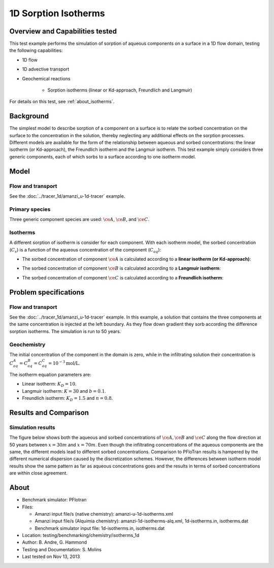 1D Sorption Isotherms
=====================

Overview and Capabilities tested
--------------------------------

This test example performs the simulation of sorption of aqueous components on a surface in a 1D flow domain, testing the following capabilities:

* 1D flow
* 1D advective transport 
* Geochemical reactions

	* Sorption isotherms (linear or Kd-approach, Freundlich and Langmuir)

For details on this test, see :ref:`about_isotherms`.

Background
----------

The simplest model to describe sorption of a component on a surface is to relate the sorbed concentration on the surface to the concentration in the solution, thereby neglecting any additional effects on the sorption processes. Different models are available for the form of the relationship between aqueous and sorbed concentrations: the linear isotherm (or Kd-approach), the Freundlich isotherm and the Langmuir isotherm. This test example simply considers three generic components, each of which sorbs to a surface according to one isotherm model.

Model
-----

Flow and transport 
~~~~~~~~~~~~~~~~~~

See the :doc:`../tracer_1d/amanzi_u-1d-tracer` example.

Primary species
~~~~~~~~~~~~~~~

Three generic component species are used: :math:`\ce{A}`, :math:`\ce{B}`, and :math:`\ce{C}`.

Isotherms
~~~~~~~~~

A different sorption of isotherm is consider for each component. With each isotherm model, the sorbed concentration (:math:`C_s`) is a function of the aqueous concentration of the component (:math:`C_{aq}`):

* The sorbed concentration of component :math:`\ce{A}` is calculated according to a **linear isotherm (or Kd-approach)**:

.. math::
  C_s = K_D \times C_{aq}
  :label: linear

* The sorbed concentration of component :math:`\ce{B}` is calculated according to a **Langmuir isotherm**:

.. math::
  C_s = \frac{ K \times C_{aq} \times b }{ 1 + K \times C_{aq} }
  :label: langmuir

* The sorbed concentration of component :math:`\ce{C}`  is calculated according to a **Freundlich isotherm**:

.. math::
  C_s = K_D \times C_{aq}^{1/n}
  :label: freundlich


Problem specifications
----------------------

Flow and transport 
~~~~~~~~~~~~~~~~~~

See the :doc:`../tracer_1d/amanzi_u-1d-tracer` example. In this example, a solution that contains the three components at the same concentration is injected at the left boundary. As they flow down gradient they sorb according the difference sorption isotherms. The simulation is run to 50 years.

Geochemistry 
~~~~~~~~~~~~

The initial concentration of the component in the domain is zero, while in the infiltrating solution their concentration is :math:`C_{aq}^A=C_{aq}^B=C_{aq}^C= 10^{-3} \text{mol/L}`.

The isotherm equation parameters are:

* Linear isotherm: :math:`K_D=10`.
* Langmuir isotherm: :math:`K=30` and :math:`b=0.1`.
* Freundlich isotherm: :math:`K_D=1.5` and :math:`n=0.8`.

Results and Comparison
----------------------

Simulation results
~~~~~~~~~~~~~~~~~~

The figure below shows both the aqueous and sorbed concentrations of :math:`\ce{A}, \ce{B}` and :math:`\ce{C}` along the flow direction at 50 years between :math:`x=30 m` and :math:`x=70 m`. Even though the infiltrating concentrations of the aqueous components are the same, the different models lead to different sorbed concentrations. Comparison to PFloTran results is hampered by the different numerical dispersion caused by the discretization schemes. However, the differences between isotherm model results show the same pattern as far as aqueous concentrations goes and the results in terms of sorbed concentrations are within close agreement.  

.. plot:: isotherms_1d.py

..   :align: left

.. _about_isotherms:

About
-----

* Benchmark simulator: PFlotran 
* Files:

  * Amanzi input file/s (native chemistry):  amanzi-u-1d-isotherms.xml
  * Amanzi input file/s (Alquimia chemistry): amanzi-1d-isotherms-alq.xml, 1d-isotherms.in, isotherms.dat 
  * Benchmark simulator input file: 1d-isotherms.in, isotherms.dat

* Location: testing/benchmarking/chemistry/isotherms_1d
* Author: B. Andre, G. Hammond
* Testing and Documentation: S. Molins
* Last tested on Nov 13, 2013
